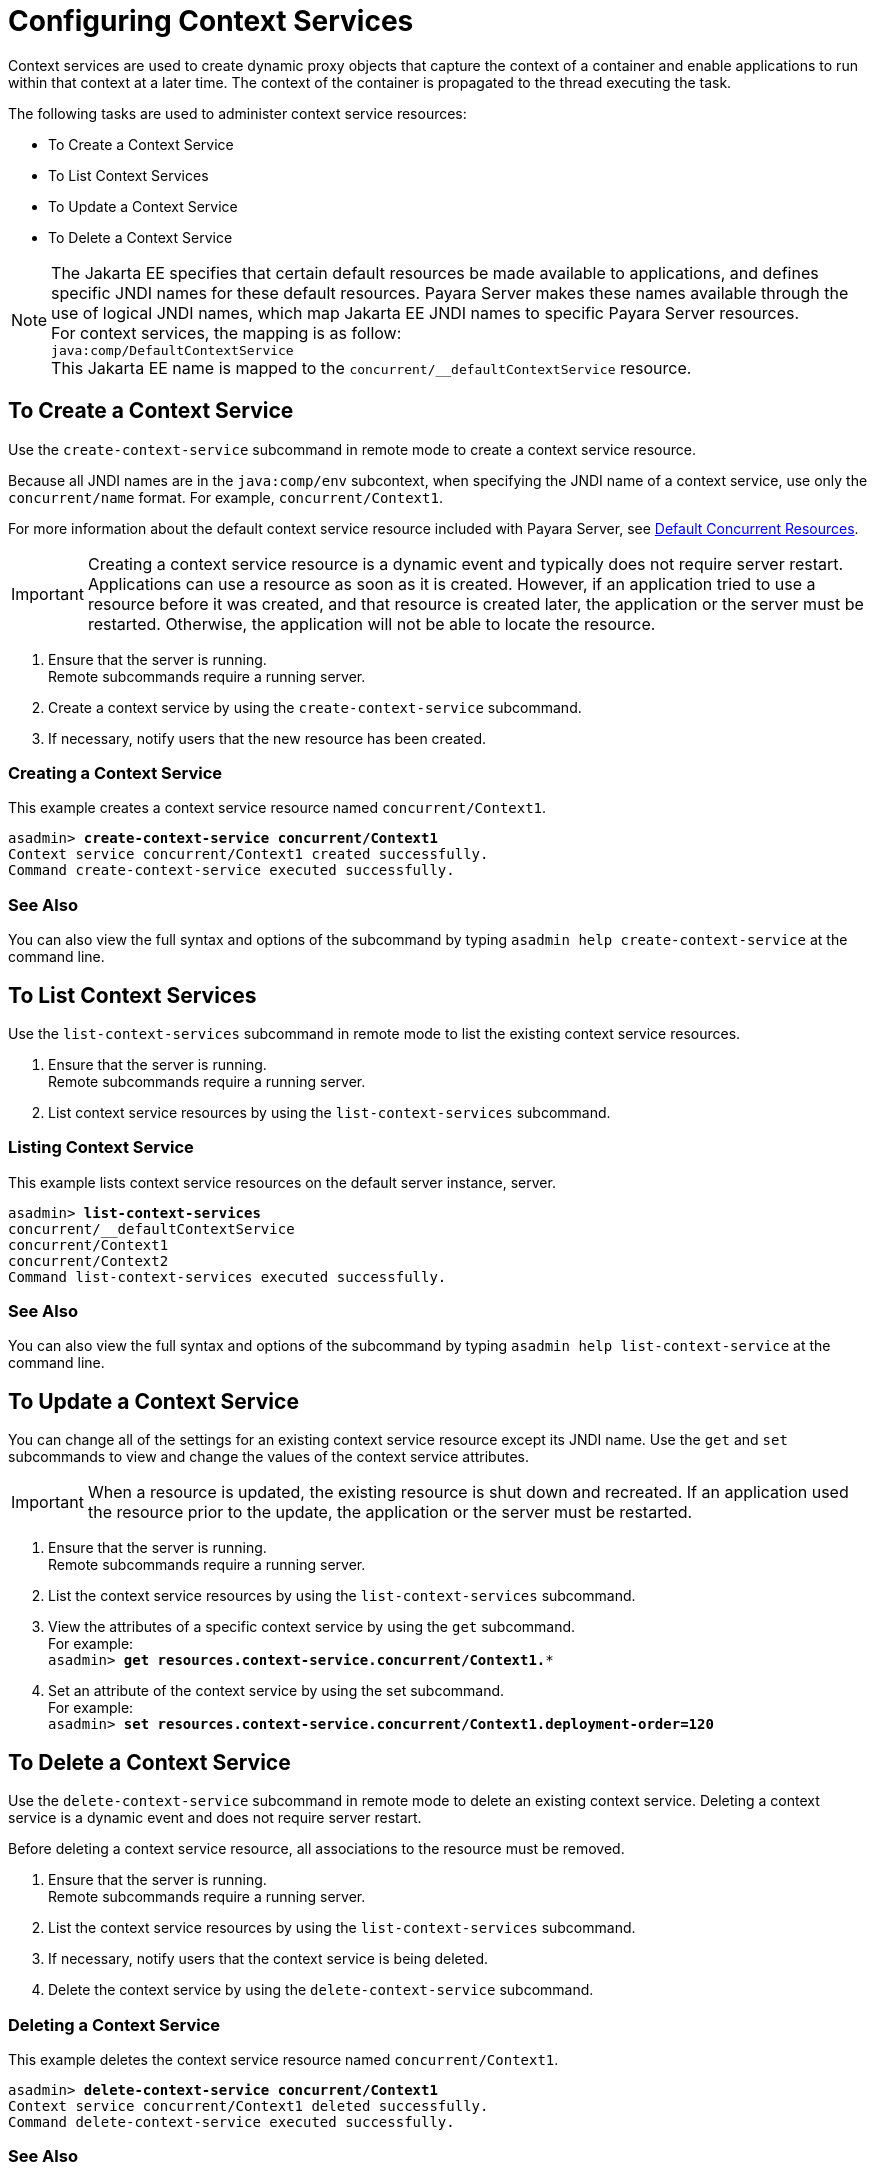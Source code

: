 [[configuring-context-services]]
= Configuring Context Services

Context services are used to create dynamic proxy objects that capture the context of a container and enable applications to run within that context at a later time. The context of the container is propagated to the thread executing the task.

The following tasks are used to administer context service resources:

* To Create a Context Service
* To List Context Services
* To Update a Context Service
* To Delete a Context Service

NOTE: The Jakarta EE specifies that certain default resources be made available to applications, and defines specific JNDI names for these default resources. Payara Server makes these names available through the use of logical JNDI names, which map Jakarta EE JNDI names to specific Payara Server resources. +
For context services, the mapping is as follow: +
`java:comp/DefaultContextService` +
This Jakarta EE name is mapped to the `concurrent/__defaultContextService` resource.


[[to-create-context-service]]
== To Create a Context Service

Use the `create-context-service` subcommand in remote mode to create a context service resource.

Because all JNDI names are in the `java:comp/env` subcontext, when specifying the JNDI name of a context service, use only the `concurrent/name` format. For example, `concurrent/Context1`. 

For more information about the default context service resource included with Payara Server, see xref:/Technical Documentation/Payara Server Documentation/Server Configuration And Management/Concurrency Enhancements/Default Concurrent Resources.adoc[Default Concurrent Resources].

IMPORTANT: Creating a context service resource is a dynamic event and typically does not require server restart. Applications can use a resource as soon as it is created. However, if an application tried to use a resource before it was created, and that resource is created later, the application or the server must be restarted. Otherwise, the application will not be able to locate the resource.

. Ensure that the server is running. +
Remote subcommands require a running server.
. Create a context service by using the `create-context-service` subcommand. 
. If necessary, notify users that the new resource has been created.

=== Creating a Context Service
This example creates a context service resource named `concurrent/Context1`.
[source, shell, subs="quotes"]
----
asadmin> *create-context-service concurrent/Context1*
Context service concurrent/Context1 created successfully.
Command create-context-service executed successfully.
----

=== See Also

You can also view the full syntax and options of the subcommand by typing `asadmin help create-context-service` at the command line.

[[to-list-context-services]]
== To List Context Services

Use the `list-context-services` subcommand in remote mode to list the existing
context service resources.

. Ensure that the server is running. +
Remote subcommands require a running server.
. List context service resources by using the `list-context-services` subcommand.

=== Listing Context Service
This example lists context service resources on the default server instance, server.
[source, shell, subs="quotes"]
----
asadmin> *list-context-services*
concurrent/__defaultContextService
concurrent/Context1
concurrent/Context2 
Command list-context-services executed successfully.
----

=== See Also

You can also view the full syntax and options of the subcommand by typing `asadmin help list-context-service` at the command line.

[[to-update-context-services]]
== To Update a Context Service

You can change all of the settings for an existing context service resource except its
JNDI name. Use the `get` and `set` subcommands to view and change the values of the context service attributes.

IMPORTANT: When a resource is updated, the existing resource is shut down and recreated. If an application used the resource prior to the update, the application or the server must be restarted.

. Ensure that the server is running. +
Remote subcommands require a running server.
. List the context service resources by using the `list-context-services`
subcommand.
. View the attributes of a specific context service by using the `get` subcommand. +
For example: +
`asadmin> *get resources.context-service.concurrent/Context1.**`
. Set an attribute of the context service by using the set subcommand. +
For example: +
`asadmin> *set resources.context-service.concurrent/Context1.deployment-order=120*`

[[to-delete-context-services]]
== To Delete a Context Service

Use the `delete-context-service` subcommand in remote mode to delete an existing context service. Deleting a context service is a dynamic event and does not require server restart.

Before deleting a context service resource, all associations to the resource must be removed.

. Ensure that the server is running. +
Remote subcommands require a running server.
. List the context service resources by using the `list-context-services`
subcommand.
. If necessary, notify users that the context service is being deleted.
. Delete the context service by using the `delete-context-service` subcommand.

=== Deleting a Context Service
This example deletes the context service resource named `concurrent/Context1`.

[source, shell, subs="quotes"]
----
asadmin> *delete-context-service concurrent/Context1*
Context service concurrent/Context1 deleted successfully.
Command delete-context-service executed successfully.
----

=== See Also

You can also view the full syntax and options of the subcommand by typing `asadmin help delete-context-service` at the command line.